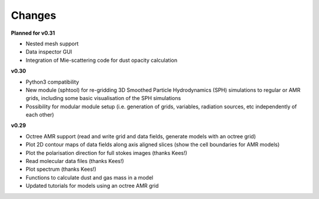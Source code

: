 .. _changes:

*******
Changes
*******

**Planned for v0.31**

* Nested mesh support
* Data inspector GUI
* Integration of Mie-scattering code for dust opacity calculation

**v0.30**

* Python3 compatibility
* New module (sphtool) for re-gridding 3D Smoothed Particle Hydrodynamics (SPH) simulations to regular or AMR grids, 
  including some basic visualisation of the SPH simulations
* Possibility for modular module setup (i.e. generation of grids, variables, radiation sources, etc independently of each other)
  

**v0.29**

* Octree AMR support (read and write grid and data fields, generate models with an octree grid)
* Plot 2D contour maps of data fields along axis aligned slices (show the cell boundaries for AMR models) 
* Plot the polarisation direction for full stokes images (thanks Kees!)
* Read molecular data files (thanks Kees!)
* Plot spectrum (thanks Kees!)
* Functions to calculate dust and gas mass in a model
* Updated tutorials for models using an octree AMR grid



